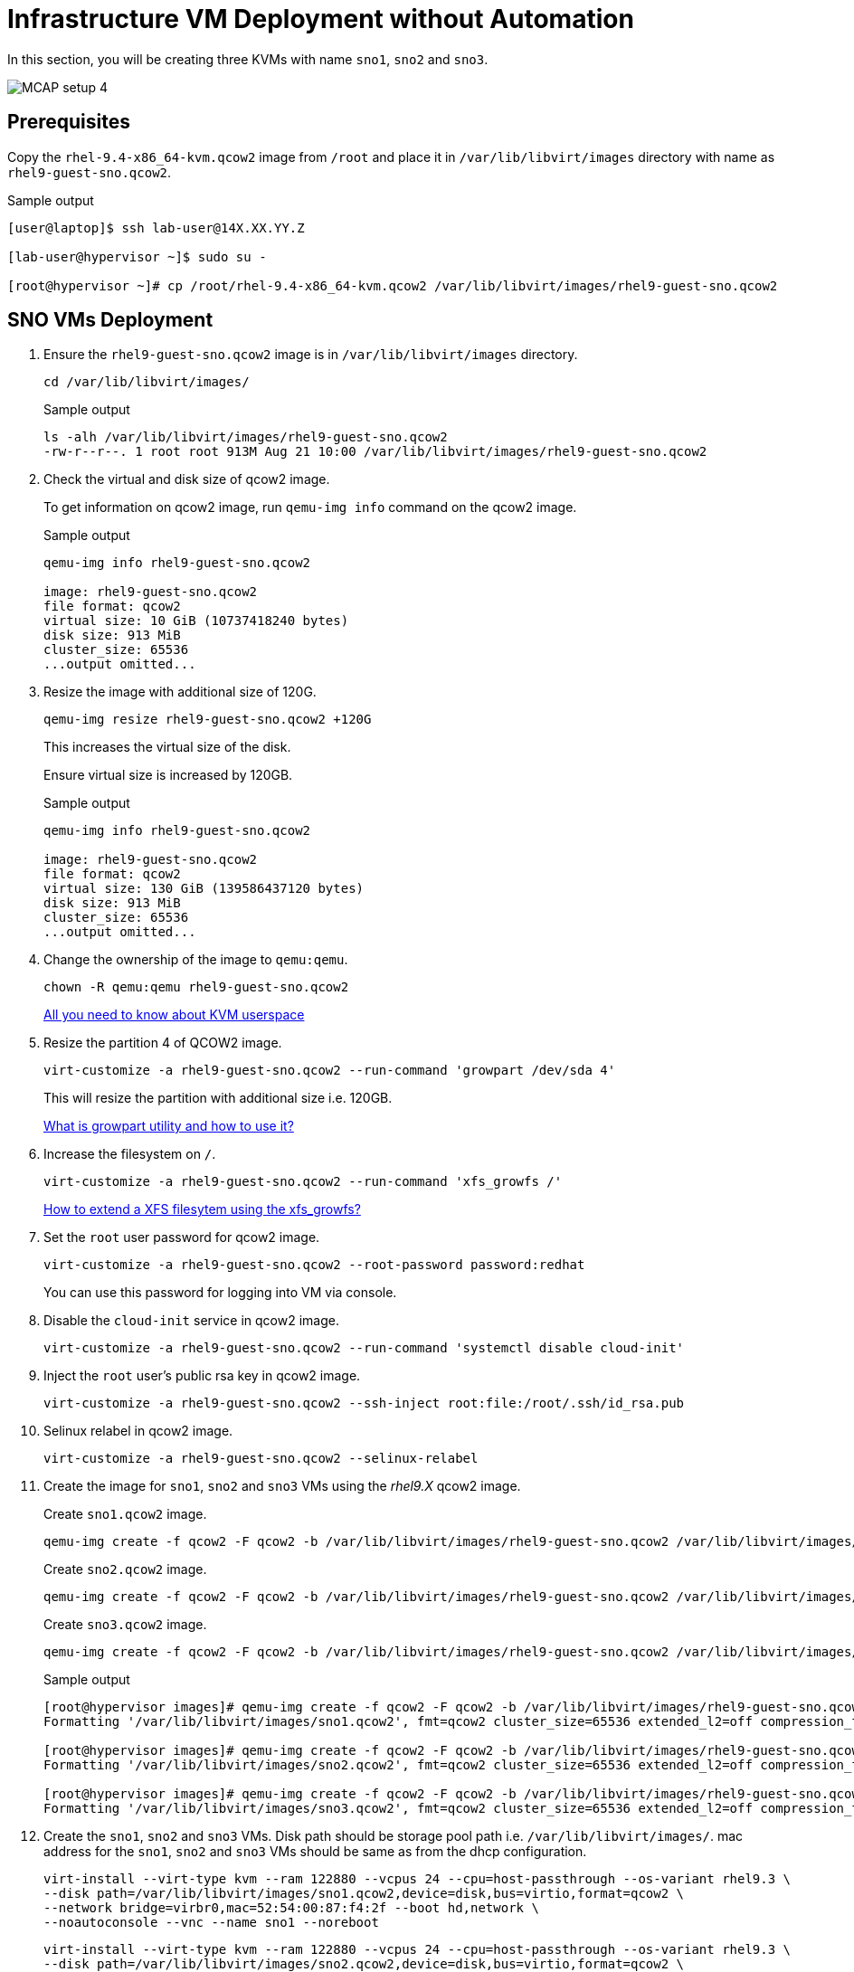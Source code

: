 = Infrastructure VM Deployment without Automation

In this section, you will be creating three KVMs with name `sno1`, `sno2` and `sno3`.

image::MCAP_setup_4.png[]

== Prerequisites

Copy the `rhel-9.4-x86_64-kvm.qcow2` image from `/root` and place it in `/var/lib/libvirt/images` directory with name as `rhel9-guest-sno.qcow2`.

.Sample output
----
[user@laptop]$ ssh lab-user@14X.XX.YY.Z

[lab-user@hypervisor ~]$ sudo su -

[root@hypervisor ~]# cp /root/rhel-9.4-x86_64-kvm.qcow2 /var/lib/libvirt/images/rhel9-guest-sno.qcow2
----

== SNO VMs Deployment

. Ensure the `rhel9-guest-sno.qcow2` image is in `/var/lib/libvirt/images` directory.
+
[source,bash,role=execute]
----
cd /var/lib/libvirt/images/
----
+
.Sample output
----
ls -alh /var/lib/libvirt/images/rhel9-guest-sno.qcow2
-rw-r--r--. 1 root root 913M Aug 21 10:00 /var/lib/libvirt/images/rhel9-guest-sno.qcow2
----

. Check the virtual and disk size of qcow2 image.
+
To get information on qcow2 image, run `qemu-img info` command on the qcow2 image.
+
.Sample output
----
qemu-img info rhel9-guest-sno.qcow2

image: rhel9-guest-sno.qcow2
file format: qcow2
virtual size: 10 GiB (10737418240 bytes)
disk size: 913 MiB
cluster_size: 65536
...output omitted...
----

. Resize the image with additional size of 120G.
+
[source,bash,role=execute]
----
qemu-img resize rhel9-guest-sno.qcow2 +120G
----
+
This increases the virtual size of the disk.
+
Ensure virtual size is increased by 120GB.
+
.Sample output
----
qemu-img info rhel9-guest-sno.qcow2

image: rhel9-guest-sno.qcow2
file format: qcow2
virtual size: 130 GiB (139586437120 bytes)
disk size: 913 MiB
cluster_size: 65536
...output omitted...
----

. Change the ownership of the image to `qemu:qemu`.
+
[source,bash,role=execute]
----
chown -R qemu:qemu rhel9-guest-sno.qcow2
----
+
https://www.redhat.com/en/blog/all-you-need-know-about-kvm-userspace[All you need to know about KVM userspace,window=read-later]

. Resize the partition 4 of QCOW2 image.
+
[source,bash,role=execute]
----
virt-customize -a rhel9-guest-sno.qcow2 --run-command 'growpart /dev/sda 4'
----
+
This will resize the partition with additional size i.e. 120GB.
+
https://access.redhat.com/solutions/5540131[What is growpart utility and how to use it?,window=read-later]

. Increase the filesystem on `/`.
+
[source,bash,role=execute]
----
virt-customize -a rhel9-guest-sno.qcow2 --run-command 'xfs_growfs /'
----
+
https://access.redhat.com/solutions/57263[How to extend a XFS filesytem using the xfs_growfs?,window=read-later]

. Set the `root` user password for qcow2 image.
+
[source,bash,role=execute]
----
virt-customize -a rhel9-guest-sno.qcow2 --root-password password:redhat
----
+
You can use this password for logging into VM via console.

. Disable the `cloud-init` service in qcow2 image.
+
[source,bash,role=execute]
----
virt-customize -a rhel9-guest-sno.qcow2 --run-command 'systemctl disable cloud-init'
----

. Inject the `root` user's public rsa key in qcow2 image.
+
[source,bash,role=execute]
----
virt-customize -a rhel9-guest-sno.qcow2 --ssh-inject root:file:/root/.ssh/id_rsa.pub
----

. Selinux relabel in qcow2 image.
+
[source,bash,role=execute]
----
virt-customize -a rhel9-guest-sno.qcow2 --selinux-relabel
----

. Create the image for `sno1`, `sno2` and `sno3` VMs using the _rhel9.X_ qcow2 image.
+
Create `sno1.qcow2` image.
+
[source,bash,role=execute]
----
qemu-img create -f qcow2 -F qcow2 -b /var/lib/libvirt/images/rhel9-guest-sno.qcow2 /var/lib/libvirt/images/sno1.qcow2
----
+
Create `sno2.qcow2` image.
+
[source,bash,role=execute]
----
qemu-img create -f qcow2 -F qcow2 -b /var/lib/libvirt/images/rhel9-guest-sno.qcow2 /var/lib/libvirt/images/sno2.qcow2
----
+
Create `sno3.qcow2` image.
+
[source,bash,role=execute]
----
qemu-img create -f qcow2 -F qcow2 -b /var/lib/libvirt/images/rhel9-guest-sno.qcow2 /var/lib/libvirt/images/sno3.qcow2
----
+
.Sample output
----
[root@hypervisor images]# qemu-img create -f qcow2 -F qcow2 -b /var/lib/libvirt/images/rhel9-guest-sno.qcow2 /var/lib/libvirt/images/sno1.qcow2
Formatting '/var/lib/libvirt/images/sno1.qcow2', fmt=qcow2 cluster_size=65536 extended_l2=off compression_type=zlib size=139586437120 backing_file=/var/lib/libvirt/images/rhel9-guest-sno.qcow2 backing_fmt=qcow2 lazy_refcounts=off refcount_bits=16

[root@hypervisor images]# qemu-img create -f qcow2 -F qcow2 -b /var/lib/libvirt/images/rhel9-guest-sno.qcow2 /var/lib/libvirt/images/sno2.qcow2
Formatting '/var/lib/libvirt/images/sno2.qcow2', fmt=qcow2 cluster_size=65536 extended_l2=off compression_type=zlib size=139586437120 backing_file=/var/lib/libvirt/images/rhel9-guest-sno.qcow2 backing_fmt=qcow2 lazy_refcounts=off refcount_bits=16

[root@hypervisor images]# qemu-img create -f qcow2 -F qcow2 -b /var/lib/libvirt/images/rhel9-guest-sno.qcow2 /var/lib/libvirt/images/sno3.qcow2
Formatting '/var/lib/libvirt/images/sno3.qcow2', fmt=qcow2 cluster_size=65536 extended_l2=off compression_type=zlib size=139586437120 backing_file=/var/lib/libvirt/images/rhel9-guest-sno.qcow2 backing_fmt=qcow2 lazy_refcounts=off refcount_bits=16
----

. Create the `sno1`, `sno2` and `sno3` VMs.
Disk path should be storage pool path i.e. `/var/lib/libvirt/images/`.
mac address for the `sno1`, `sno2` and `sno3` VMs should be same as from the dhcp configuration.
+
[source,bash,role=execute]
----
virt-install --virt-type kvm --ram 122880 --vcpus 24 --cpu=host-passthrough --os-variant rhel9.3 \
--disk path=/var/lib/libvirt/images/sno1.qcow2,device=disk,bus=virtio,format=qcow2 \
--network bridge=virbr0,mac=52:54:00:87:f4:2f --boot hd,network \
--noautoconsole --vnc --name sno1 --noreboot
----
+
[source,bash,role=execute]
----
virt-install --virt-type kvm --ram 122880 --vcpus 24 --cpu=host-passthrough --os-variant rhel9.3 \
--disk path=/var/lib/libvirt/images/sno2.qcow2,device=disk,bus=virtio,format=qcow2 \
--network bridge=virbr0,mac=52:54:00:cc:51:86 --boot hd,network \
--noautoconsole --vnc --name sno2 --noreboot
----
+
[source,bash,role=execute]
----
virt-install --virt-type kvm --ram 122880 --vcpus 24 --cpu=host-passthrough --os-variant rhel9.3 \
--disk path=/var/lib/libvirt/images/sno3.qcow2,device=disk,bus=virtio,format=qcow2 \
--network bridge=virbr0,mac=52:54:00:67:34:25 --boot hd,network \
--noautoconsole --vnc --name sno3 --noreboot
----
+
.Sample output
----
[root@hypervisor images]# virt-install --virt-type kvm --ram 122880 --vcpus 24 --cpu=host-passthrough --os-variant rhel9.3 \
--disk path=/var/lib/libvirt/images/sno1.qcow2,device=disk,bus=virtio,format=qcow2 \
--network bridge=virbr0,mac=52:54:00:87:f4:2f --boot hd,network \
--noautoconsole --vnc --name sno1 --noreboot

Starting install...
Creating domain...                                   |         00:00:00
Domain creation completed.
You can restart your domain by running:
  virsh --connect qemu:///system start sno1

[root@hypervisor images]# virt-install --virt-type kvm --ram 122880 --vcpus 24 --cpu=host-passthrough --os-variant rhel9.3 \
--disk path=/var/lib/libvirt/images/sno2.qcow2,device=disk,bus=virtio,format=qcow2 \
--network bridge=virbr0,mac=52:54:00:cc:51:86 --boot hd,network \
--noautoconsole --vnc --name sno2 --noreboot

Starting install...
Creating domain...                                   |         00:00:00
Domain creation completed.
You can restart your domain by running:
  virsh --connect qemu:///system start sno2

[root@hypervisor images]# virt-install --virt-type kvm --ram 122880 --vcpus 24 --cpu=host-passthrough --os-variant rhel9.3 \
--disk path=/var/lib/libvirt/images/sno3.qcow2,device=disk,bus=virtio,format=qcow2 \
--network bridge=virbr0,mac=52:54:00:67:34:25 --boot hd,network \
--noautoconsole --vnc --name sno3 --noreboot

Starting install...
Creating domain...                                   |         00:00:00
Domain creation completed.
You can restart your domain by running:
  virsh --connect qemu:///system start sno3
----
+
Verify `sno1`, `sno2` and `sno3` VMs are created and in `shut off` state.
+
.Sample output
----
virsh list --all

 Id   Name      State
--------------------------
 7    storage   running
 16   hub       running
 -    sno1      shut off
 -    sno2      shut off
 -    sno3      shut off
----

. Start the `sno1`, `sno2` and `sno3` VMs.
+
[source,bash,role=execute]
----
virsh start sno1; virsh start sno2; virsh start sno3
----
+
.Sample output
----
Domain 'sno1' started

Domain 'sno2' started

Domain 'sno3' started

----
+
Verify `sno1`, `sno2` and `sno3` VMs are in `running` state.
+
.Sample output
----
virsh list --all

 Id   Name      State
-------------------------
 7    storage   running
 16   hub       running
 23   sno1      running
 24   sno2      running
 25   sno3      running
----

. Verify `sno1`, `sno2` and `sno3` VMs are booted successfully.
+
Take the console of the `sno1`, `sno2` and `sno3` VMs and login as _root_ user with _redhat_ as password.
+
[source,bash,role=execute]
----
virsh console sno1
----
+
.Sample output
----
[root@hypervisor images]# virsh console sno1

Connected to domain 'sno1'
Escape character is ^] (Ctrl + ])

sno1 login: root
Password:
[root@sno1 ~]#
----
+
Similarly verify `sno2` and `sno3` VMs are booted successfully.